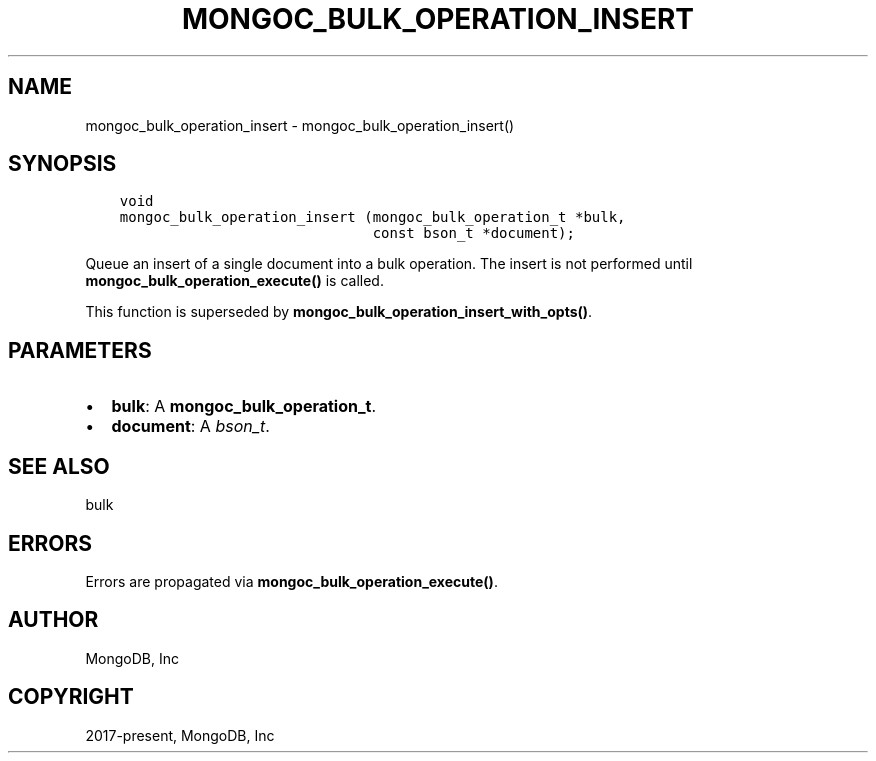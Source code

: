 .\" Man page generated from reStructuredText.
.
.TH "MONGOC_BULK_OPERATION_INSERT" "3" "Dec 01, 2020" "1.17.3" "libmongoc"
.SH NAME
mongoc_bulk_operation_insert \- mongoc_bulk_operation_insert()
.
.nr rst2man-indent-level 0
.
.de1 rstReportMargin
\\$1 \\n[an-margin]
level \\n[rst2man-indent-level]
level margin: \\n[rst2man-indent\\n[rst2man-indent-level]]
-
\\n[rst2man-indent0]
\\n[rst2man-indent1]
\\n[rst2man-indent2]
..
.de1 INDENT
.\" .rstReportMargin pre:
. RS \\$1
. nr rst2man-indent\\n[rst2man-indent-level] \\n[an-margin]
. nr rst2man-indent-level +1
.\" .rstReportMargin post:
..
.de UNINDENT
. RE
.\" indent \\n[an-margin]
.\" old: \\n[rst2man-indent\\n[rst2man-indent-level]]
.nr rst2man-indent-level -1
.\" new: \\n[rst2man-indent\\n[rst2man-indent-level]]
.in \\n[rst2man-indent\\n[rst2man-indent-level]]u
..
.SH SYNOPSIS
.INDENT 0.0
.INDENT 3.5
.sp
.nf
.ft C
void
mongoc_bulk_operation_insert (mongoc_bulk_operation_t *bulk,
                              const bson_t *document);
.ft P
.fi
.UNINDENT
.UNINDENT
.sp
Queue an insert of a single document into a bulk operation. The insert is not performed until \fBmongoc_bulk_operation_execute()\fP is called.
.sp
This function is superseded by \fBmongoc_bulk_operation_insert_with_opts()\fP\&.
.SH PARAMETERS
.INDENT 0.0
.IP \(bu 2
\fBbulk\fP: A \fBmongoc_bulk_operation_t\fP\&.
.IP \(bu 2
\fBdocument\fP: A \fI\%bson_t\fP\&.
.UNINDENT
.SH SEE ALSO
.sp
bulk
.SH ERRORS
.sp
Errors are propagated via \fBmongoc_bulk_operation_execute()\fP\&.
.SH AUTHOR
MongoDB, Inc
.SH COPYRIGHT
2017-present, MongoDB, Inc
.\" Generated by docutils manpage writer.
.
